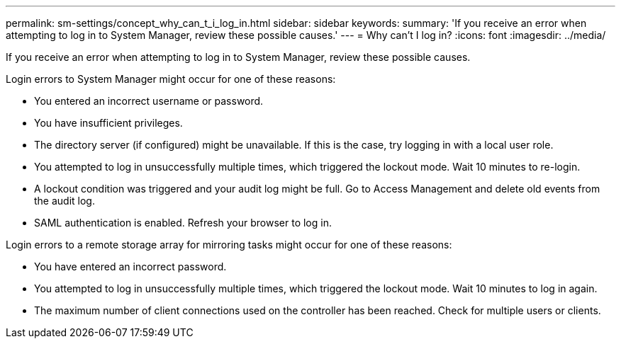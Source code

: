 ---
permalink: sm-settings/concept_why_can_t_i_log_in.html
sidebar: sidebar
keywords: 
summary: 'If you receive an error when attempting to log in to System Manager, review these possible causes.'
---
= Why can't I log in?
:icons: font
:imagesdir: ../media/

[.lead]
If you receive an error when attempting to log in to System Manager, review these possible causes.

Login errors to System Manager might occur for one of these reasons:

* You entered an incorrect username or password.
* You have insufficient privileges.
* The directory server (if configured) might be unavailable. If this is the case, try logging in with a local user role.
* You attempted to log in unsuccessfully multiple times, which triggered the lockout mode. Wait 10 minutes to re-login.
* A lockout condition was triggered and your audit log might be full. Go to Access Management and delete old events from the audit log.
* SAML authentication is enabled. Refresh your browser to log in.

Login errors to a remote storage array for mirroring tasks might occur for one of these reasons:

* You have entered an incorrect password.
* You attempted to log in unsuccessfully multiple times, which triggered the lockout mode. Wait 10 minutes to log in again.
* The maximum number of client connections used on the controller has been reached. Check for multiple users or clients.
